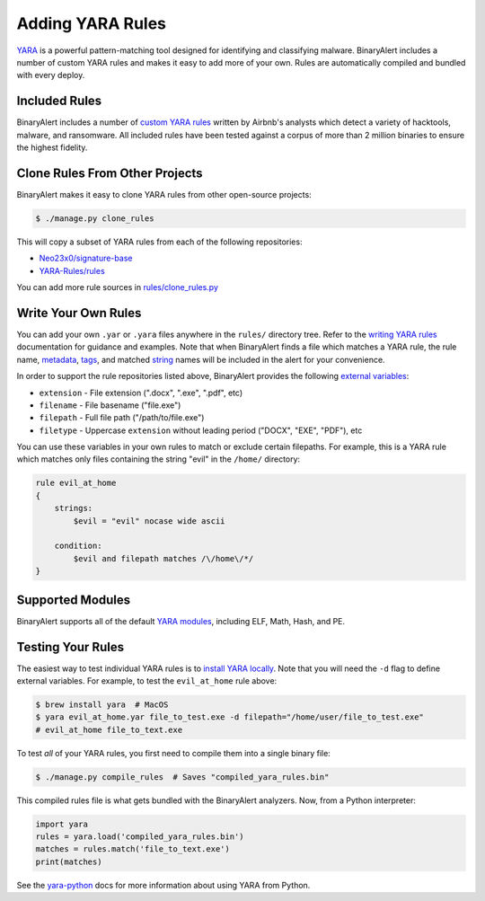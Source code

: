 Adding YARA Rules
=================
`YARA <http://virustotal.github.io/yara/>`_ is a powerful pattern-matching tool designed for identifying and classifying malware. BinaryAlert includes a number of custom YARA rules and makes it easy to add more of your own. Rules are automatically compiled and bundled with every deploy.


Included Rules
--------------
BinaryAlert includes a number of `custom YARA rules <https://github.com/airbnb/binaryalert/tree/master/rules/public>`_  written by Airbnb's analysts which detect a variety of hacktools, malware, and ransomware. All included rules have been tested against a corpus of more than 2 million binaries to ensure the highest fidelity.


Clone Rules From Other Projects
-------------------------------
BinaryAlert makes it easy to clone YARA rules from other open-source projects:

.. code-block:: bash

  $ ./manage.py clone_rules

This will copy a subset of YARA rules from each of the following repositories:

* `Neo23x0/signature-base <https://github.com/Neo23x0/signature-base>`_
* `YARA-Rules/rules <https://github.com/YARA-Rules/rules>`_

You can add more rule sources in `rules/clone_rules.py <https://github.com/airbnb/binaryalert/blob/master/rules/clone_rules.py>`_


Write Your Own Rules
--------------------
You can add your own ``.yar`` or ``.yara`` files anywhere in the ``rules/`` directory tree. Refer to the `writing YARA rules <http://yara.readthedocs.io/en/latest/writingrules.html>`_ documentation for guidance and examples. Note that when BinaryAlert finds a file which matches a YARA rule, the rule name, `metadata <http://yara.readthedocs.io/en/latest/writingrules.html#metadata>`_, `tags <http://yara.readthedocs.io/en/latest/writingrules.html#rule-tags>`_, and matched `string <http://yara.readthedocs.io/en/latest/writingrules.html#strings>`_ names will be included in the alert for your convenience.

In order to support the rule repositories listed above, BinaryAlert provides the following `external variables <http://yara.readthedocs.io/en/latest/writingrules.html#external-variables>`_:

* ``extension`` - File extension (".docx", ".exe", ".pdf", etc)
* ``filename`` - File basename ("file.exe")
* ``filepath`` - Full file path ("/path/to/file.exe")
* ``filetype`` - Uppercase ``extension`` without leading period ("DOCX", "EXE", "PDF"), etc

You can use these variables in your own rules to match or exclude certain filepaths. For example, this is a YARA rule which matches only files containing the string "evil" in the ``/home/`` directory:

.. code-block:: none

  rule evil_at_home
  {
      strings:
          $evil = "evil" nocase wide ascii

      condition:
          $evil and filepath matches /\/home\/*/
  }


Supported Modules
-----------------
BinaryAlert supports all of the default `YARA modules <http://yara.readthedocs.io/en/latest/modules.html>`_, including ELF, Math, Hash, and PE.


Testing Your Rules
------------------
The easiest way to test individual YARA rules is to `install YARA locally <http://yara.readthedocs.io/en/latest/gettingstarted.html#getting-started>`_. Note that you will need the ``-d`` flag to define external variables. For example, to test the ``evil_at_home`` rule above:

.. code-block:: bash

  $ brew install yara  # MacOS
  $ yara evil_at_home.yar file_to_test.exe -d filepath="/home/user/file_to_test.exe"
  # evil_at_home file_to_text.exe

To test *all* of your YARA rules, you first need to compile them into a single binary file:

.. code-block:: bash

  $ ./manage.py compile_rules  # Saves "compiled_yara_rules.bin"

This compiled rules file is what gets bundled with the BinaryAlert analyzers. Now, from a Python interpreter:

.. code-block:: python

  import yara
  rules = yara.load('compiled_yara_rules.bin')
  matches = rules.match('file_to_text.exe')
  print(matches)

See the `yara-python <http://yara.readthedocs.io/en/latest/yarapython.html>`_ docs for more information about using YARA from Python.
